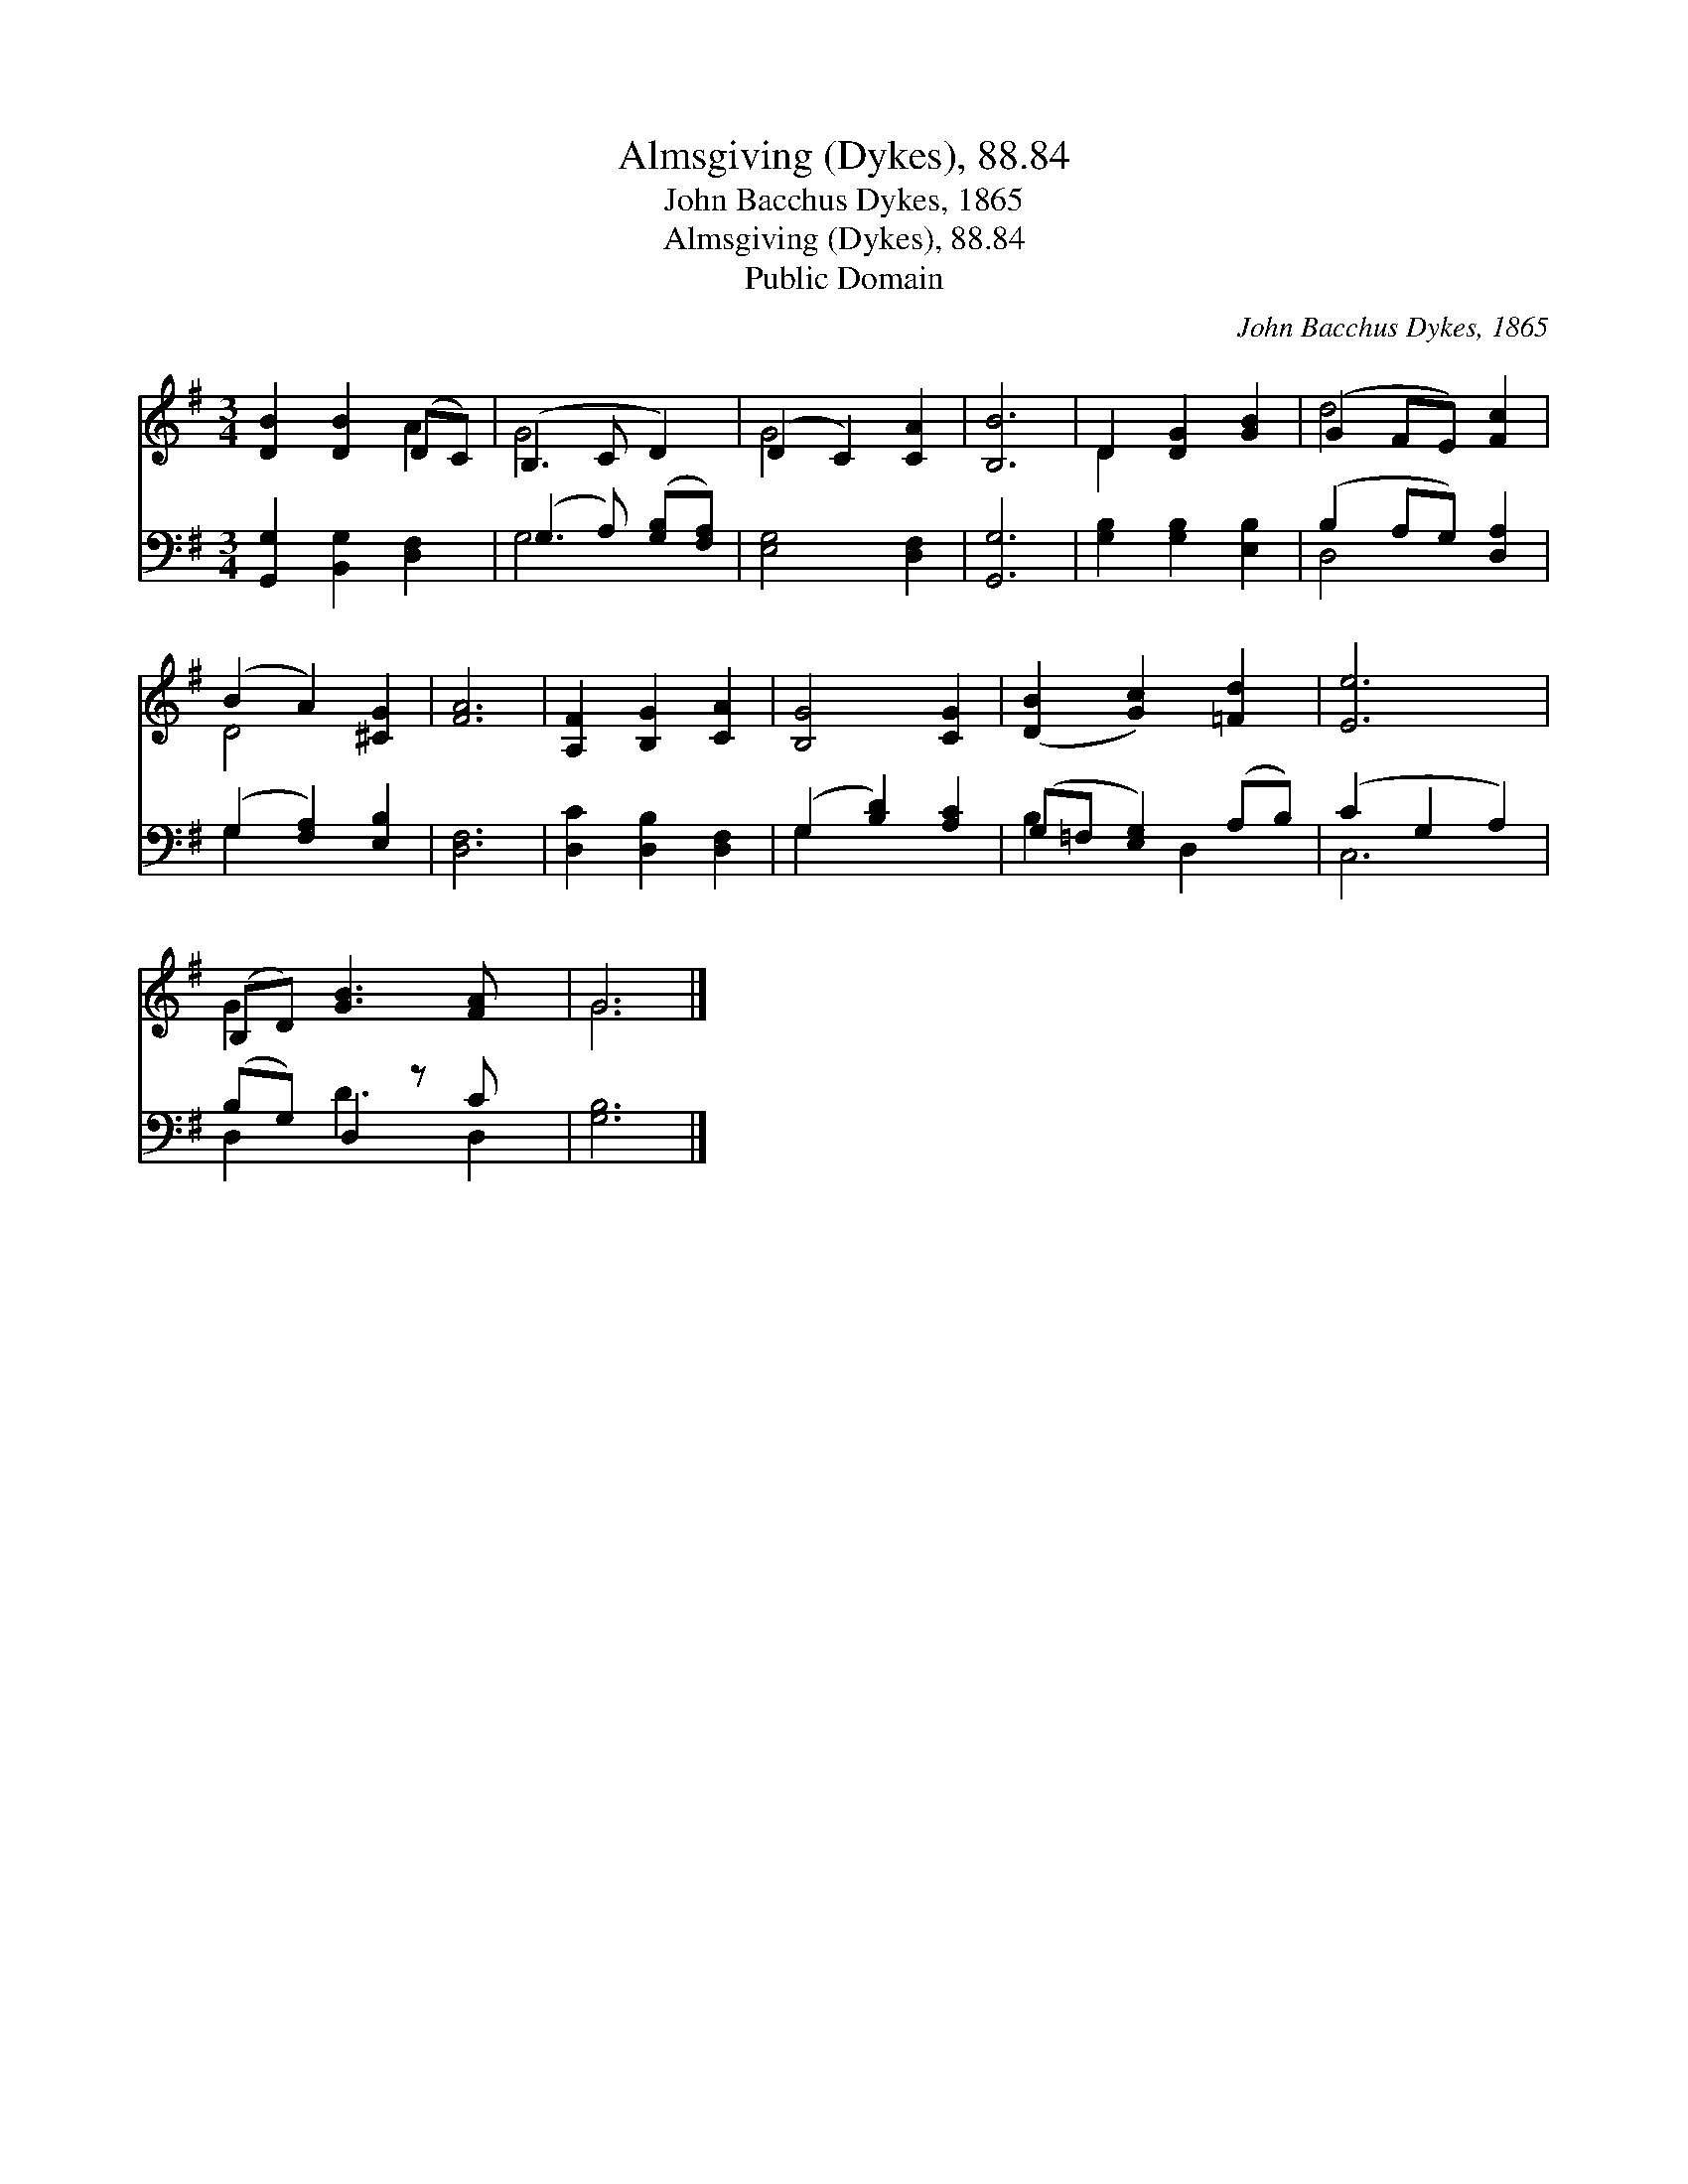 X:1
T:Almsgiving (Dykes), 88.84
T:John Bacchus Dykes, 1865
T:Almsgiving (Dykes), 88.84
T:Public Domain
C:John Bacchus Dykes, 1865
Z:Public Domain
%%score ( 1 2 ) ( 3 4 )
L:1/8
M:3/4
K:G
V:1 treble 
V:2 treble 
V:3 bass 
V:4 bass 
V:1
 [DB]2 [DB]2 (DC) | (B,3 C D2) | (D2 C2) [CA]2 | [B,B]6 | D2 [DG]2 [GB]2 | (G2 FE) [Fc]2 | %6
 (B2 A2) [^CG]2 | [FA]6 | [A,F]2 [B,G]2 [CA]2 | [B,G]4 [CG]2 | ([DB]2 [Gc]2) [=Fd]2 | [Ee]6 | %12
 (B,D) [GB]3 [FA] x | G6 |] %14
V:2
 x4 A2 | G4 x2 | G4 x2 | x6 | D2 x4 | d4 x2 | D4 x2 | x6 | x6 | x6 | x6 | x6 | G2 x5 | G6 |] %14
V:3
 [G,,G,]2 [B,,G,]2 [D,F,]2 | (G,3 A,) ([G,B,][F,A,]) | [E,G,]4 [D,F,]2 | [G,,G,]6 | %4
 [G,B,]2 [G,B,]2 [E,B,]2 | (B,2 A,G,) [D,A,]2 | (G,2 [F,A,]2) [E,B,]2 | [D,F,]6 | %8
 [D,C]2 [D,B,]2 [D,F,]2 | (G,2 [B,D]2) [A,C]2 | (G,=F, [E,G,]2) (A,B,) | (C2 G,2 A,2) | %12
 (B,G,) D,2 z C x | [G,B,]6 |] %14
V:4
 x6 | G,4 x2 | x6 | x6 | x6 | D,4 x2 | G,2 x4 | x6 | x6 | G,2 x4 | B,2 x D,2 x | C,6 | D,2 D3 D,2 | %13
 x6 |] %14

